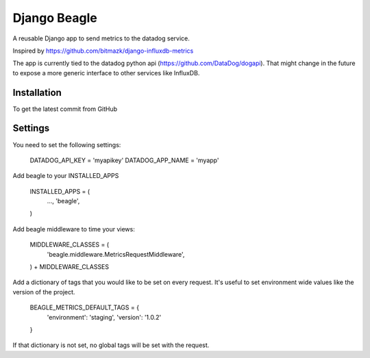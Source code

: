 Django Beagle
=======================

A reusable Django app to send metrics to the datadog service.

Inspired by https://github.com/bitmazk/django-influxdb-metrics

The app is currently tied to the datadog python api (https://github.com/DataDog/dogapi). That might change in the future to expose a more generic interface to other services like InfluxDB.

Installation
------------

To get the latest commit from GitHub

.. code-block:: bash
    pip install -e git+git://github.com/marcusmartins/django-datadog-metrics.git#egg=influxdb_metrics

Settings
--------

You need to set the following settings:

    DATADOG_API_KEY = 'myapikey'
    DATADOG_APP_NAME = 'myapp'

Add beagle to your INSTALLED_APPS

    INSTALLED_APPS = (
        ...,
        'beagle',
    )

Add beagle middleware to time your views:

    MIDDLEWARE_CLASSES = (
        'beagle.middleware.MetricsRequestMiddleware',
    ) + MIDDLEWARE_CLASSES

Add a dictionary of tags that you would like to be set on every request. It's useful to set environment wide values like the version of the project.

    BEAGLE_METRICS_DEFAULT_TAGS = {
        'environment': 'staging',
        'version': '1.0.2'
    }

If that dictionary is not set, no global tags will be set with the request.
